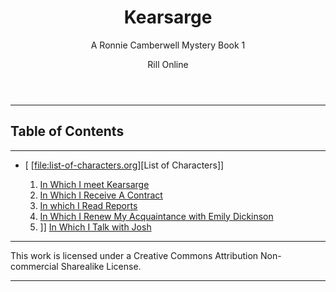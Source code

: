 #+TITLE: Kearsarge
#+SUBTITLE: A Ronnie Camberwell Mystery
#+SUBTITLE: Book 1
#+AUTHOR: Rill Online
#+HTML_LINK_HOME: [[file:/index.html[]home]]
#+HTML_LINK_UP: [[file:/pages/long-form-writing/index.html][Long Form Writing]]
#+KEYWORDS: Ronnie Camberwell
#+KEYWORDS: Captain Star Runner
#+KEYWORDS: mystery
#+KEYWORDS: science fiction

-----

** Table of Contents
-----

- [ [file:list-of-characters.org][List of Characters]]

  1. [[file:chapter-01.org][In Which I meet Kearsarge]]
  2. [[file:chapter-02.org][In Which I Receive A Contract]]
  3. [[file:chapter-03.org][In which I Read Reports]]
  4. [[file:chapter-04.org][In Which I Renew My Acquaintance with Emily Dickinson]]
  5. ]] [[file:chapter-06][In Which I Talk with Josh]]




-----

This work is licensed under a Creative Commons Attribution Non-commercial Sharealike License.

-----
